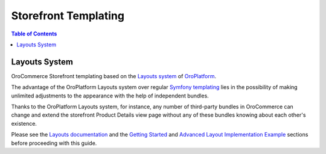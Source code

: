 .. _storefront_customization_guide_storefront_templating:

Storefront Templating
=====================

.. contents:: Table of Contents
    :local:
    :depth: 2
    :backlinks: entry

Layouts System
--------------

OroCommerce Storefront templating based on the `Layouts system`_ of `OroPlatform`_.

The advantage of the OroPlatform Layouts system over regular `Symfony templating`_ lies in the possibility
of making unlimited adjustments to the appearance with the help of independent bundles.

Thanks to the OroPlatform Layouts system, for instance, any number of third-party bundles in OroCommerce can change and extend the storefront Product Details view page without any of these bundles knowing about each other's existence.

Please see the `Layouts documentation`_ and the `Getting Started`_ and `Advanced Layout Implementation Example`_ sections before proceeding with this guide.

..  todo

    Theming
    -------

    What is themes, what they do, link to documentation (layouts -> theming)

    You can create your own theme or just change the appearance of some out-of-the-box oro theme in your bundle (link to overriding layouts section?)

    We recommend to create your own theme, in this case you'll be able to switch to unchanged base oro theme at any moment.

    If you create theme, you should always! base on another theme, otherwise you'll must implement too much functionallity of the OroCommerce.

    There are three theme (...)

    What theme to choose is dependent on amount of your planned adjustments and uniqalizations (explain the themes for different cases)

    An example on how to implement your own theme is CustomThemeBundle https://github.com/oroinc/orocommerce/tree/master/src/Oro/Bundle/CustomThemeBundle

    Create your own theme, as described in the doc ... (layouts -> theming -> define theme)

    At the moment we don't need any additional CSS or JS files, so the theme.yml file is enough.

    Theme Configuration in Admin UI https://oroinc.com/b2b-ecommerce/doc/current/admin-guide/landing-commerce/design/design-theme

    CSS and Images
    --------------

	Theming, where css files and images are stored, how declared
	Frontend Style Guides
		Based on Bootstrap
		...
	SCSS, CSS variables
	Images ...
	How to regenerate (link to Frontend Developers Routine)

    ORO Frontend Styles Architecture https://github.com/oroinc/customer-portal/blob/master/src/Oro/Bundle/FrontendBundle/Resources/doc/frontendStylesArchitecture.md
        Terminology
        Theme structure
        Theme extending
        Themes settings and useful recommendations

    ! The priority of theme! (bundle) (to replace core CSS)

    + it's also relevant fo CSS:
    ORO Frontend Styles Architecture https://github.com/oroinc/customer-portal/blob/master/src/Oro/Bundle/FrontendBundle/Resources/doc/frontendStylesArchitecture.md
        Terminology
        Theme structure
        Theme extending
        Themes settings and useful recommendations

    Assets definition in Layouts https://github.com/oroinc/platform/blob/master/src/Oro/Bundle/LayoutBundle/Resources/doc/config_definition.md

    Oro out-of-the-box themes uses scss preprocessor

    You have to put your CSS files to assets.yml file, then put your CSS files in any folder, then run oro:assets:install after
    make any changes to CSS files (or related images).

    Responsible (adaptive?) design, based on Bootstrap?
    Oro Frontend Stylebook https://oroinc.com/b2b-ecommerce/doc/current/dev-guide/theme/frontend-stylebook

    Have conventions collected in the Oro Frontend Development Guidlines. You don't have to follow them, but they can be examples for your code.
    ORO Frontend Development Guidelines https://github.com/oroinc/customer-portal/blob/master/src/Oro/Bundle/FrontendBundle/Resources/doc/frontendGuidelines.md

    ORO Frontend Styles Customization https://github.com/oroinc/customer-portal/blob/master/src/Oro/Bundle/FrontendBundle/Resources/doc/frontendStylesCustomization.md
        How change the color scheme
        How to change fonts and typography
        How to change media breakpoints
        How to change Offsets
        How to override or disable files
        How remove unnecessary ORO files

    How to organize styles assets https://github.com/oroinc/customer-portal/blob/master/src/Oro/Bundle/FrontendBundle/Resources/doc/howToAssetsCss.md
        ...
        Theme customization by theme extending

    Javascript
    ----------

    RequireJS config definition https://github.com/oroinc/platform/blob/master/src/Oro/Bundle/LayoutBundle/Resources/doc/config_definition.md#requirejs-definition
    RequireJS config generation https://github.com/oroinc/platform/blob/master/src/Oro/Bundle/RequireJSBundle/README.md#requirejs-config-generation

    Build Project! https://github.com/oroinc/platform/blob/master/src/Oro/Bundle/RequireJSBundle/README.md#build-project

    Images?
    -------

    Images definition in Layouts https://github.com/oroinc/platform/blob/master/src/Oro/Bundle/LayoutBundle/Resources/doc/config_definition.md

    Do we advice to make a sprites? (or some library already do it in Oro applications?)

    https://github.com/oroinc/customer-portal/tree/master/src/Oro/Bundle/FrontendBundle
    https://forum.oroinc.com/orocommerce/topic/customizing-the-frontend

    Front UI Development Routine
    ----------------------------

.. _`Layouts system`: https://oroinc.com/oroplatform/doc/current/dev-guide/front-ui/layouts
.. _`Layouts documentation`: https://oroinc.com/oroplatform/doc/current/dev-guide/front-ui/layouts
.. _`Getting Started`: https://oroinc.com/oroplatform/doc/current/dev-guide/front-ui/layouts#getting-started
.. _`Advanced Layout Implementation Example`: https://oroinc.com/oroplatform/doc/current/dev-cookbook/layouts/layout-implementation-example
.. _`OroPlatform`: https://oroinc.com/oroplatform/doc/current/
.. _`Symfony templating`: https://symfony.com/doc/current/templating.html
